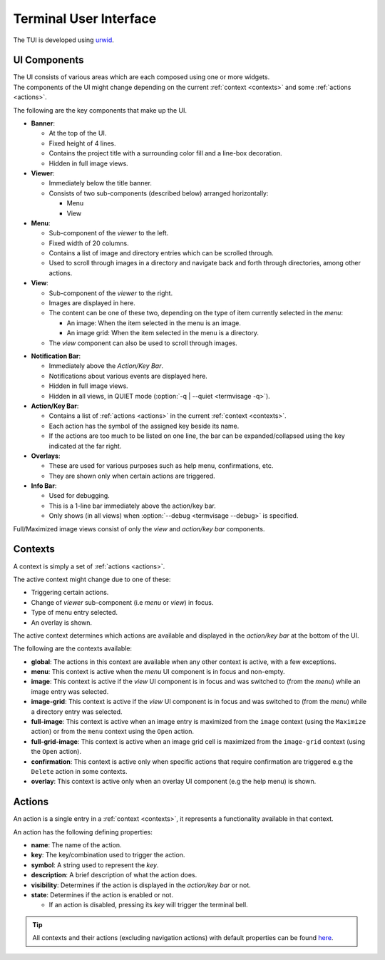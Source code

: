 Terminal User Interface
=======================

The TUI is developed using `urwid <https://urwid.org>`_.


UI Components
-------------

| The UI consists of various areas which are each composed using one or more widgets.
| The components of the UI might change depending on the current :ref:`context <contexts>` and some :ref:`actions <actions>`.

The following are the key components that make up the UI. 

* **Banner**:

  * At the top of the UI.
  * Fixed height of 4 lines.
  * Contains the project title with a surrounding color fill and a line-box decoration.
  * Hidden in full image views.

* **Viewer**:

  * Immediately below the title banner.
  * Consists of two sub-components (described below) arranged horizontally:

    * Menu
    * View

* **Menu**:

  * Sub-component of the *viewer* to the left.
  * Fixed width of 20 columns.
  * Contains a list of image and directory entries which can be scrolled through.
  * Used to scroll through images in a directory and navigate back and forth through directories, among other actions.

* **View**:

  * Sub-component of the *viewer* to the right.
  * Images are displayed in here.
  * The content can be one of these two, depending on the type of item currently selected in the *menu*:

    * An image: When the item selected in the menu is an image.
    * An image grid: When the item selected in the menu is a directory.

  * The *view* component can also be used to scroll through images.

.. _notif-bar:

* **Notification Bar**:

  * Immediately above the *Action/Key Bar*.
  * Notifications about various events are displayed here.
  * Hidden in full image views.
  * Hidden in all views, in QUIET mode (:option:`-q | --quiet <termvisage -q>`).

* **Action/Key Bar**:

  * Contains a list of :ref:`actions <actions>` in the current :ref:`context <contexts>`.
  * Each action has the symbol of the assigned key beside its name.
  * If the actions are too much to be listed on one line, the bar can be expanded/collapsed using the key indicated at the far right.

* **Overlays**:

  * These are used for various purposes such as help menu, confirmations, etc.
  * They are shown only when certain actions are triggered.

* **Info Bar**:

  * Used for debugging.
  * This is a 1-line bar immediately above the action/key bar.
  * Only shows (in all views) when :option:`--debug <termvisage --debug>` is specified.

Full/Maximized image views consist of only the *view* and *action/key bar* components.


.. _contexts:

Contexts
--------

A context is simply a set of :ref:`actions <actions>`.

The active context might change due to one of these:

* Triggering certain actions.
* Change of *viewer* sub-component (i.e *menu* or *view*) in focus.
* Type of menu entry selected.
* An overlay is shown.

The active context determines which actions are available and displayed in the *action/key bar* at the bottom of the UI.

The following are the contexts available:

* **global**: The actions in this context are available when any other context is active, with a few exceptions.

* **menu**: This context is active when the *menu* UI component is in focus and non-empty.

* **image**: This context is active if the *view* UI component is in focus and was switched to (from the *menu*) while an image entry was selected.

* **image-grid**: This context is active if the *view* UI component is in focus and was switched to (from the *menu*) while a directory entry was selected.

* **full-image**: This context is active when an image entry is maximized from the ``image`` context (using the ``Maximize`` action) or from the ``menu`` context using the ``Open`` action.

* **full-grid-image**: This context is active when an image grid cell is maximized from the ``image-grid`` context (using the ``Open`` action).

* **confirmation**: This context is active only when specific actions that require confirmation are triggered e.g the ``Delete`` action in some contexts.

* **overlay**: This context is active only when an overlay UI component (e.g the help menu) is shown.


.. _actions:

Actions
-------

An action is a single entry in a :ref:`context <contexts>`, it represents a functionality available in that context.

An action has the following defining properties:

* **name**: The name of the action.
* **key**: The key/combination used to trigger the action.
* **symbol**: A string used to represent the *key*.
* **description**: A brief description of what the action does.
* **visibility**: Determines if the action is displayed in the *action/key bar* or not.
* **state**: Determines if the action is enabled or not.

  * If an action is disabled, pressing its *key* will trigger the terminal bell.

.. tip::

   All contexts and their actions (excluding navigation actions) with default properties
   can be found `here <https://github.com/AnonymouX47/termvisage/blob/main/default_config.json>`_.
